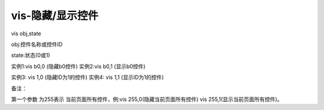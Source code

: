 vis-隐藏/显示控件
===============================================================


vis obj,state

obj:控件名称或控件ID

state:状态(0或1)

实例1:vis b0,0 (隐藏b0控件) 实例2:vis b0,1 (显示b0控件)

实例3: vis 1,0 (隐藏ID为1的控件) 实例4: vis 1,1 (显示ID为1的控件)

备注：

第一个参数 为255表示 当前页面所有控件，例:vis 255,0(隐藏当前页面所有控件) vis 255,1(显示当前页面所有控件)。
